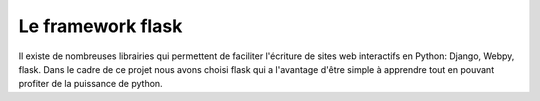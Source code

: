 .. LINFO1002 documentation master file, created by
   sphinx-quickstart on Tue Jan 28 18:06:33 2020.
   You can adapt this file completely to your liking, but it should at least
   contain the root `toctree` directive.

Le framework flask
==================

Il existe de nombreuses librairies qui permettent de faciliter l'écriture de
sites web interactifs en Python: Django, Webpy, flask. Dans le cadre de ce projet
nous avons choisi flask qui a l'avantage d'être simple à apprendre tout en pouvant profiter de la puissance de python.
